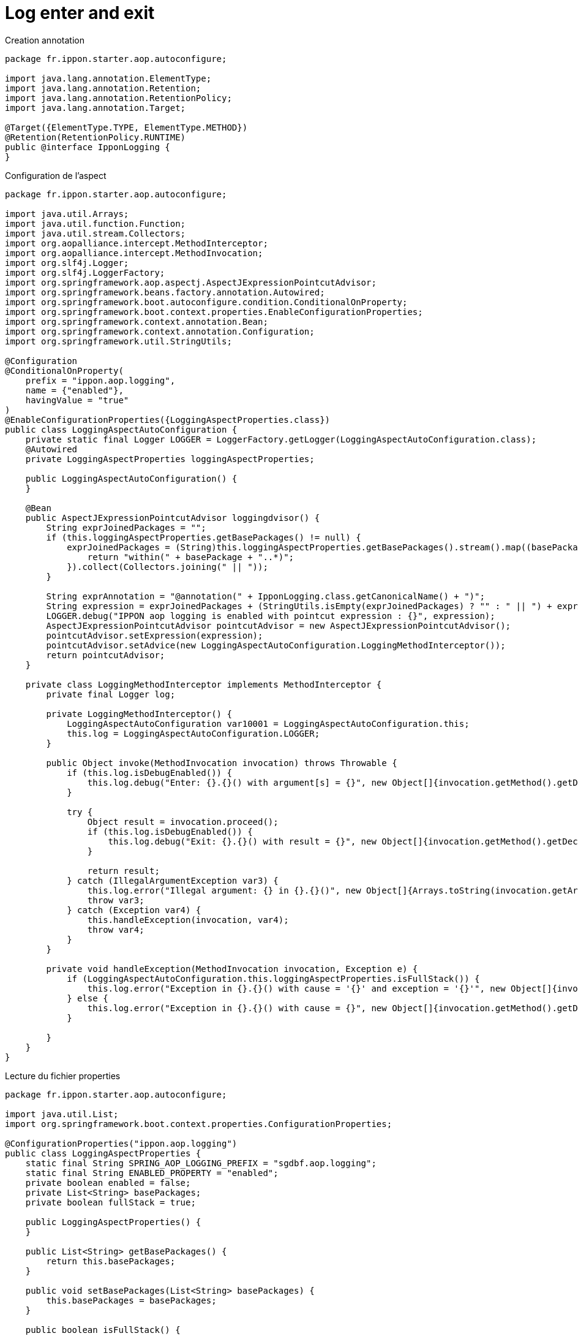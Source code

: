 = Log enter and exit

Creation annotation

:source-highlighter: highlightjs
[source,java]
----
package fr.ippon.starter.aop.autoconfigure;

import java.lang.annotation.ElementType;
import java.lang.annotation.Retention;
import java.lang.annotation.RetentionPolicy;
import java.lang.annotation.Target;

@Target({ElementType.TYPE, ElementType.METHOD})
@Retention(RetentionPolicy.RUNTIME)
public @interface IpponLogging {
}
----



Configuration de l'aspect

:source-highlighter: highlightjs
[source,java]
----
package fr.ippon.starter.aop.autoconfigure;

import java.util.Arrays;
import java.util.function.Function;
import java.util.stream.Collectors;
import org.aopalliance.intercept.MethodInterceptor;
import org.aopalliance.intercept.MethodInvocation;
import org.slf4j.Logger;
import org.slf4j.LoggerFactory;
import org.springframework.aop.aspectj.AspectJExpressionPointcutAdvisor;
import org.springframework.beans.factory.annotation.Autowired;
import org.springframework.boot.autoconfigure.condition.ConditionalOnProperty;
import org.springframework.boot.context.properties.EnableConfigurationProperties;
import org.springframework.context.annotation.Bean;
import org.springframework.context.annotation.Configuration;
import org.springframework.util.StringUtils;

@Configuration
@ConditionalOnProperty(
    prefix = "ippon.aop.logging",
    name = {"enabled"},
    havingValue = "true"
)
@EnableConfigurationProperties({LoggingAspectProperties.class})
public class LoggingAspectAutoConfiguration {
    private static final Logger LOGGER = LoggerFactory.getLogger(LoggingAspectAutoConfiguration.class);
    @Autowired
    private LoggingAspectProperties loggingAspectProperties;

    public LoggingAspectAutoConfiguration() {
    }

    @Bean
    public AspectJExpressionPointcutAdvisor loggingdvisor() {
        String exprJoinedPackages = "";
        if (this.loggingAspectProperties.getBasePackages() != null) {
            exprJoinedPackages = (String)this.loggingAspectProperties.getBasePackages().stream().map((basePackage) -> {
                return "within(" + basePackage + "..*)";
            }).collect(Collectors.joining(" || "));
        }

        String exprAnnotation = "@annotation(" + IpponLogging.class.getCanonicalName() + ")";
        String expression = exprJoinedPackages + (StringUtils.isEmpty(exprJoinedPackages) ? "" : " || ") + exprAnnotation;
        LOGGER.debug("IPPON aop logging is enabled with pointcut expression : {}", expression);
        AspectJExpressionPointcutAdvisor pointcutAdvisor = new AspectJExpressionPointcutAdvisor();
        pointcutAdvisor.setExpression(expression);
        pointcutAdvisor.setAdvice(new LoggingAspectAutoConfiguration.LoggingMethodInterceptor());
        return pointcutAdvisor;
    }

    private class LoggingMethodInterceptor implements MethodInterceptor {
        private final Logger log;

        private LoggingMethodInterceptor() {
            LoggingAspectAutoConfiguration var10001 = LoggingAspectAutoConfiguration.this;
            this.log = LoggingAspectAutoConfiguration.LOGGER;
        }

        public Object invoke(MethodInvocation invocation) throws Throwable {
            if (this.log.isDebugEnabled()) {
                this.log.debug("Enter: {}.{}() with argument[s] = {}", new Object[]{invocation.getMethod().getDeclaringClass().getName(), invocation.getMethod().getName(), Arrays.toString(invocation.getArguments())});
            }

            try {
                Object result = invocation.proceed();
                if (this.log.isDebugEnabled()) {
                    this.log.debug("Exit: {}.{}() with result = {}", new Object[]{invocation.getMethod().getDeclaringClass().getName(), invocation.getMethod().getName(), result});
                }

                return result;
            } catch (IllegalArgumentException var3) {
                this.log.error("Illegal argument: {} in {}.{}()", new Object[]{Arrays.toString(invocation.getArguments()), invocation.getMethod().getDeclaringClass().getName(), invocation.getMethod().getName()});
                throw var3;
            } catch (Exception var4) {
                this.handleException(invocation, var4);
                throw var4;
            }
        }

        private void handleException(MethodInvocation invocation, Exception e) {
            if (LoggingAspectAutoConfiguration.this.loggingAspectProperties.isFullStack()) {
                this.log.error("Exception in {}.{}() with cause = '{}' and exception = '{}'", new Object[]{invocation.getMethod().getDeclaringClass().getName(), invocation.getMethod().getName(), e.getCause() != null ? e.getCause() : "NULL", e.getMessage(), e});
            } else {
                this.log.error("Exception in {}.{}() with cause = {}", new Object[]{invocation.getMethod().getDeclaringClass().getName(), invocation.getMethod().getName(), e.getCause() != null ? e.getCause() : "NULL"});
            }

        }
    }
}
----

Lecture du fichier properties

:source-highlighter: highlightjs
[source,java]
----
package fr.ippon.starter.aop.autoconfigure;

import java.util.List;
import org.springframework.boot.context.properties.ConfigurationProperties;

@ConfigurationProperties("ippon.aop.logging")
public class LoggingAspectProperties {
    static final String SPRING_AOP_LOGGING_PREFIX = "sgdbf.aop.logging";
    static final String ENABLED_PROPERTY = "enabled";
    private boolean enabled = false;
    private List<String> basePackages;
    private boolean fullStack = true;

    public LoggingAspectProperties() {
    }

    public List<String> getBasePackages() {
        return this.basePackages;
    }

    public void setBasePackages(List<String> basePackages) {
        this.basePackages = basePackages;
    }

    public boolean isFullStack() {
        return this.fullStack;
    }

    public void setFullStack(boolean fullStack) {
        this.fullStack = fullStack;
    }

    public boolean isEnabled() {
        return this.enabled;
    }

    public void setEnabled(boolean enabled) {
        this.enabled = enabled;
    }
}
----
